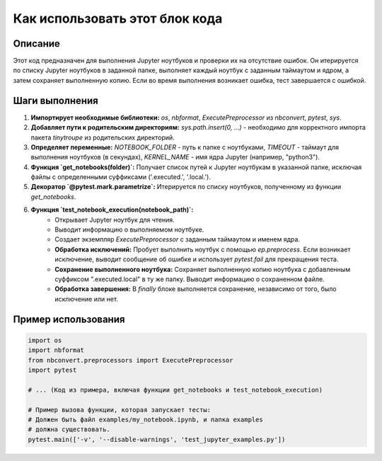 Как использовать этот блок кода
========================================================================================

Описание
-------------------------
Этот код предназначен для выполнения Jupyter ноутбуков и проверки их на отсутствие ошибок. Он итерируется по списку Jupyter ноутбуков в заданной папке, выполняет каждый ноутбук с заданным таймаутом и ядром, а затем сохраняет выполненную копию.  Если во время выполнения возникает ошибка, тест завершается с ошибкой.

Шаги выполнения
-------------------------
1. **Импортирует необходимые библиотеки:** `os`, `nbformat`, `ExecutePreprocessor` из `nbconvert`, `pytest`, `sys`.
2. **Добавляет пути к родительским директориям:**  `sys.path.insert(0, ...)` -  необходимо для корректного импорта пакета `tinytroupe` из родительских директорий.
3. **Определяет переменные:** `NOTEBOOK_FOLDER` - путь к папке с ноутбуками, `TIMEOUT` - таймаут для выполнения ноутбуков (в секундах), `KERNEL_NAME` - имя ядра Jupyter (например, "python3").
4. **Функция `get_notebooks(folder)`:** Получает список путей к Jupyter ноутбукам в указанной папке, исключая файлы с определенными суффиксами ('.executed.', '.local.').
5. **Декоратор `@pytest.mark.parametrize`:** Итерируется по списку ноутбуков, полученному из функции `get_notebooks`.
6. **Функция `test_notebook_execution(notebook_path)`:**
    - Открывает Jupyter ноутбук для чтения.
    - Выводит информацию о выполняемом ноутбуке.
    - Создает экземпляр `ExecutePreprocessor` с заданным таймаутом и именем ядра.
    - **Обработка исключений:** Пробует выполнить ноутбук с помощью `ep.preprocess`. Если возникает исключение, выводит сообщение об ошибке и использует `pytest.fail` для прекращения теста.
    - **Сохранение выполненного ноутбука:** Сохраняет выполненную копию ноутбука с добавленным суффиксом ".executed.local" в ту же папку. Выводит информацию о сохраненном файле.
    - **Обработка завершения:** В `finally` блоке выполняется сохранение, независимо от того, было исключение или нет.


Пример использования
-------------------------
.. code-block:: python

    import os
    import nbformat
    from nbconvert.preprocessors import ExecutePreprocessor
    import pytest
    
    # ... (Код из примера, включая функции get_notebooks и test_notebook_execution)

    # Пример вызова функции, которая запускает тесты:
    # Должен быть файл examples/my_notebook.ipynb, и папка examples
    # должна существовать.
    pytest.main(['-v', '--disable-warnings', 'test_jupyter_examples.py'])